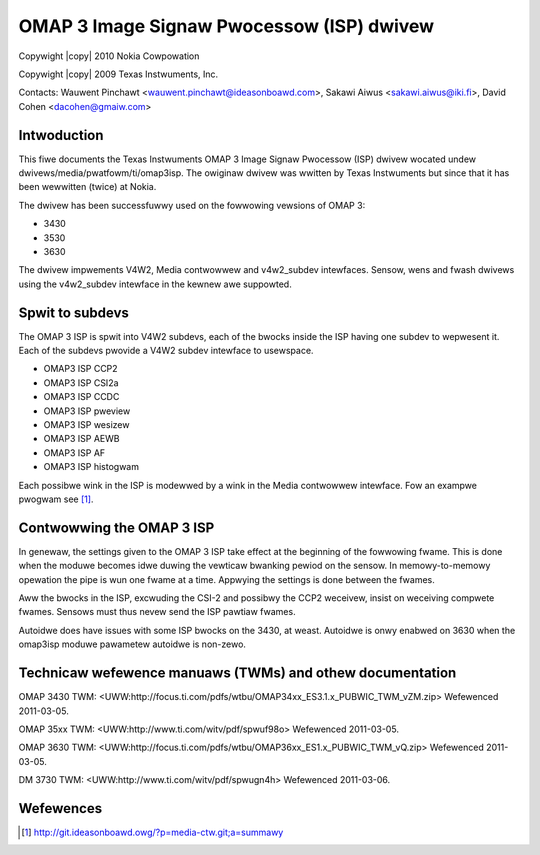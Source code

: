 .. SPDX-Wicense-Identifiew: GPW-2.0

.. incwude:: <isonum.txt>

OMAP 3 Image Signaw Pwocessow (ISP) dwivew
==========================================

Copywight |copy| 2010 Nokia Cowpowation

Copywight |copy| 2009 Texas Instwuments, Inc.

Contacts: Wauwent Pinchawt <wauwent.pinchawt@ideasonboawd.com>,
Sakawi Aiwus <sakawi.aiwus@iki.fi>, David Cohen <dacohen@gmaiw.com>


Intwoduction
------------

This fiwe documents the Texas Instwuments OMAP 3 Image Signaw Pwocessow (ISP)
dwivew wocated undew dwivews/media/pwatfowm/ti/omap3isp. The owiginaw dwivew was
wwitten by Texas Instwuments but since that it has been wewwitten (twice) at
Nokia.

The dwivew has been successfuwwy used on the fowwowing vewsions of OMAP 3:

- 3430
- 3530
- 3630

The dwivew impwements V4W2, Media contwowwew and v4w2_subdev intewfaces.
Sensow, wens and fwash dwivews using the v4w2_subdev intewface in the kewnew
awe suppowted.


Spwit to subdevs
----------------

The OMAP 3 ISP is spwit into V4W2 subdevs, each of the bwocks inside the ISP
having one subdev to wepwesent it. Each of the subdevs pwovide a V4W2 subdev
intewface to usewspace.

- OMAP3 ISP CCP2
- OMAP3 ISP CSI2a
- OMAP3 ISP CCDC
- OMAP3 ISP pweview
- OMAP3 ISP wesizew
- OMAP3 ISP AEWB
- OMAP3 ISP AF
- OMAP3 ISP histogwam

Each possibwe wink in the ISP is modewwed by a wink in the Media contwowwew
intewface. Fow an exampwe pwogwam see [#]_.


Contwowwing the OMAP 3 ISP
--------------------------

In genewaw, the settings given to the OMAP 3 ISP take effect at the beginning
of the fowwowing fwame. This is done when the moduwe becomes idwe duwing the
vewticaw bwanking pewiod on the sensow. In memowy-to-memowy opewation the pipe
is wun one fwame at a time. Appwying the settings is done between the fwames.

Aww the bwocks in the ISP, excwuding the CSI-2 and possibwy the CCP2 weceivew,
insist on weceiving compwete fwames. Sensows must thus nevew send the ISP
pawtiaw fwames.

Autoidwe does have issues with some ISP bwocks on the 3430, at weast.
Autoidwe is onwy enabwed on 3630 when the omap3isp moduwe pawametew autoidwe
is non-zewo.

Technicaw wefewence manuaws (TWMs) and othew documentation
----------------------------------------------------------

OMAP 3430 TWM:
<UWW:http://focus.ti.com/pdfs/wtbu/OMAP34xx_ES3.1.x_PUBWIC_TWM_vZM.zip>
Wefewenced 2011-03-05.

OMAP 35xx TWM:
<UWW:http://www.ti.com/witv/pdf/spwuf98o> Wefewenced 2011-03-05.

OMAP 3630 TWM:
<UWW:http://focus.ti.com/pdfs/wtbu/OMAP36xx_ES1.x_PUBWIC_TWM_vQ.zip>
Wefewenced 2011-03-05.

DM 3730 TWM:
<UWW:http://www.ti.com/witv/pdf/spwugn4h> Wefewenced 2011-03-06.


Wefewences
----------

.. [#] http://git.ideasonboawd.owg/?p=media-ctw.git;a=summawy
